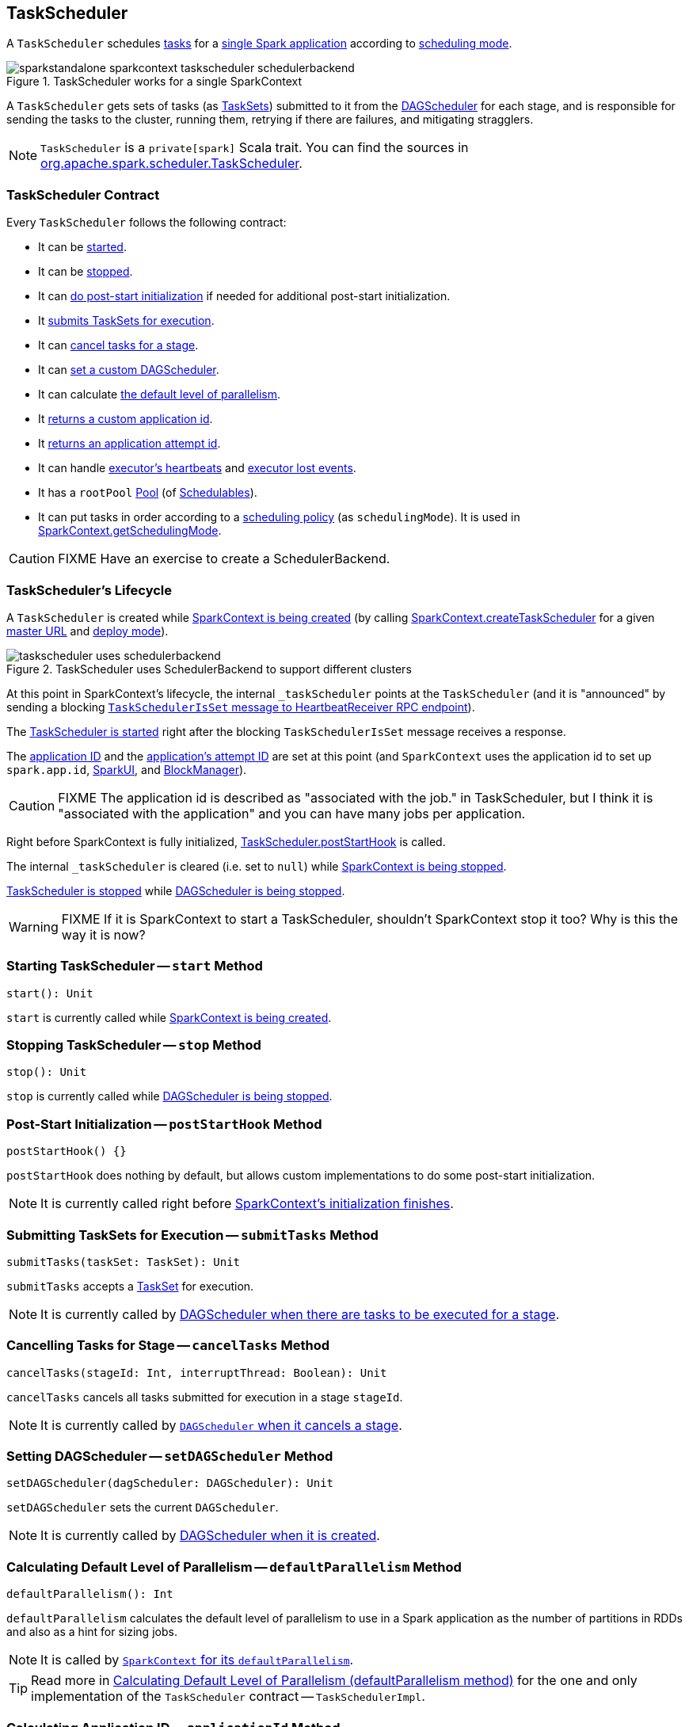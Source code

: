 == [[TaskScheduler]] TaskScheduler

A `TaskScheduler` schedules link:spark-taskscheduler-tasks.adoc[tasks] for a link:spark-anatomy-spark-application.adoc[single Spark application] according to link:spark-taskscheduler-schedulingmode.adoc[scheduling mode].

.TaskScheduler works for a single SparkContext
image::images/sparkstandalone-sparkcontext-taskscheduler-schedulerbackend.png[align="center"]

A `TaskScheduler` gets sets of tasks (as link:spark-taskscheduler-tasksets.adoc[TaskSets]) submitted to it from the link:spark-dagscheduler.adoc[DAGScheduler] for each stage, and is responsible for sending the tasks to the cluster, running them, retrying if there are failures, and mitigating stragglers.

NOTE: `TaskScheduler` is a `private[spark]` Scala trait. You can find the sources in https://github.com/apache/spark/blob/master/core/src/main/scala/org/apache/spark/scheduler/TaskScheduler.scala[org.apache.spark.scheduler.TaskScheduler].

=== [[contract]] TaskScheduler Contract

Every `TaskScheduler` follows the following contract:

* It can be <<start, started>>.
* It can be <<stop, stopped>>.
* It can <<postStartHook, do post-start initialization>> if needed for additional post-start initialization.
* It <<submitTasks, submits TaskSets for execution>>.
* It can <<cancelTasks, cancel tasks for a stage>>.
* It can <<setDAGScheduler, set a custom DAGScheduler>>.
* It can calculate <<defaultParallelism, the default level of parallelism>>.
* It <<applicationId, returns a custom application id>>.
* It <<applicationAttemptId, returns an application attempt id>>.
* It can handle <<executorHeartbeatReceived, executor's heartbeats>> and <<executorLost, executor lost events>>.

[[rootPool]]
* It has a `rootPool` link:spark-taskscheduler-pool.adoc[Pool] (of link:spark-taskscheduler-schedulable.adoc[Schedulables]).

[[schedulingMode]]
* It can put tasks in order according to a link:spark-taskscheduler-schedulingmode.adoc[scheduling policy] (as `schedulingMode`). It is used in link:spark-sparkcontext.adoc#getSchedulingMode[SparkContext.getSchedulingMode].

CAUTION: FIXME Have an exercise to create a SchedulerBackend.

=== [[lifecycle]] TaskScheduler's Lifecycle

A `TaskScheduler` is created while link:spark-sparkcontext.adoc#creating-instance[SparkContext is being created] (by calling link:spark-sparkcontext-creating-instance-internals.adoc#createTaskScheduler[SparkContext.createTaskScheduler] for a given link:spark-deployment-environments.adoc[master URL] and link:spark-submit.adoc#deploy-mode[deploy mode]).

.TaskScheduler uses SchedulerBackend to support different clusters
image::diagrams/taskscheduler-uses-schedulerbackend.png[align="center"]

At this point in SparkContext's lifecycle, the internal `_taskScheduler` points at the `TaskScheduler` (and it is "announced" by sending a blocking link:spark-sparkcontext-HeartbeatReceiver.adoc#TaskSchedulerIsSet[`TaskSchedulerIsSet` message to HeartbeatReceiver RPC endpoint]).

The <<start, TaskScheduler is started>> right after the blocking `TaskSchedulerIsSet` message receives a response.

The <<applicationId, application ID>> and the <<applicationAttemptId, application's attempt ID>> are set at this point (and `SparkContext` uses the application id to set up `spark.app.id`, link:spark-webui-SparkUI.adoc[SparkUI], and link:spark-blockmanager.adoc[BlockManager]).

CAUTION: FIXME The application id is described as "associated with the job." in TaskScheduler, but I think it is "associated with the application" and you can have many jobs per application.

Right before SparkContext is fully initialized, <<postStartHook, TaskScheduler.postStartHook>> is called.

The internal `_taskScheduler` is cleared (i.e. set to `null`) while link:spark-sparkcontext.adoc#stop[SparkContext is being stopped].

<<stop, TaskScheduler is stopped>> while link:spark-dagscheduler.adoc#stop[DAGScheduler is being stopped].

WARNING: FIXME If it is SparkContext to start a TaskScheduler, shouldn't SparkContext stop it too? Why is this the way it is now?

=== [[start]] Starting TaskScheduler -- `start` Method

[source, scala]
----
start(): Unit
----

`start` is currently called while link:spark-sparkcontext.adoc#creating-instance[SparkContext is being created].

=== [[stop]] Stopping TaskScheduler -- `stop` Method

[source, scala]
----
stop(): Unit
----

`stop` is currently called while link:spark-dagscheduler.adoc#stop[DAGScheduler is being stopped].

=== [[postStartHook]] Post-Start Initialization -- `postStartHook` Method

[source, scala]
----
postStartHook() {}
----

`postStartHook` does nothing by default, but allows custom implementations to do some post-start initialization.

NOTE: It is currently called right before link:spark-sparkcontext.adoc#creating-instance[SparkContext's initialization finishes].

=== [[submitTasks]] Submitting TaskSets for Execution -- `submitTasks` Method

[source, scala]
----
submitTasks(taskSet: TaskSet): Unit
----

`submitTasks` accepts a link:spark-taskscheduler-tasksets.adoc[TaskSet] for execution.

NOTE: It is currently called by link:spark-dagscheduler.adoc#submitMissingTasks[DAGScheduler when there are tasks to be executed for a stage].

=== [[cancelTasks]] Cancelling Tasks for Stage -- `cancelTasks` Method

[source, scala]
----
cancelTasks(stageId: Int, interruptThread: Boolean): Unit
----

`cancelTasks` cancels all tasks submitted for execution in a stage `stageId`.

NOTE: It is currently called by link:spark-dagscheduler.adoc#failJobAndIndependentStages[`DAGScheduler` when it cancels a stage].

=== [[setDAGScheduler]] Setting DAGScheduler -- `setDAGScheduler` Method

[source, scala]
----
setDAGScheduler(dagScheduler: DAGScheduler): Unit
----

`setDAGScheduler` sets the current `DAGScheduler`.

NOTE: It is currently called by link:spark-dagscheduler.adoc#creating-instance[DAGScheduler when it is created].

=== [[defaultParallelism]] Calculating Default Level of Parallelism -- `defaultParallelism` Method

[source, scala]
----
defaultParallelism(): Int
----

`defaultParallelism` calculates the default level of parallelism to use in a Spark application as the number of partitions in RDDs and also as a hint for sizing jobs.

NOTE: It is called by link:spark-sparkcontext.adoc#defaultParallelism[`SparkContext` for its `defaultParallelism`].

TIP: Read more in link:spark-taskschedulerimpl.adoc#defaultParallelism[Calculating Default Level of Parallelism (defaultParallelism method)] for the one and only implementation of the `TaskScheduler` contract -- `TaskSchedulerImpl`.

=== [[applicationId]] Calculating Application ID -- `applicationId` Method

[source, scala]
----
applicationId(): String
----

`applicationId` gives the current application's id. It is in the format `spark-application-[System.currentTimeMillis]` by default.

NOTE: It is currently used in link:spark-sparkcontext.adoc#creating-instance[SparkContext while it is being initialized].

=== [[applicationAttemptId]] Calculating Application Attempt ID -- `applicationAttemptId` Method

[source, scala]
----
applicationAttemptId(): Option[String]
----

`applicationAttemptId` gives the current application's attempt id.

NOTE: It is currently used in link:spark-sparkcontext.adoc#creating-instance[SparkContext while it is being initialized].

=== [[executorHeartbeatReceived]] Handling Executor's Heartbeats -- `executorHeartbeatReceived` Method

[source, scala]
----
executorHeartbeatReceived(
  execId: String,
  accumUpdates: Array[(Long, Seq[AccumulatorV2[_, _]])],
  blockManagerId: BlockManagerId): Boolean
----

`executorHeartbeatReceived` handles heartbeats from an executor `execId` with the partial values of accumulators and `BlockManagerId`.

It is expected to be positive (i.e. return `true`) when the executor `execId` is managed by the `TaskScheduler`.

NOTE: It is currently used in link:spark-sparkcontext-HeartbeatReceiver.adoc[HeartbeatReceiver RPC endpoint in SparkContext to handle heartbeats from executors].

=== [[executorLost]] Handling Executor Lost Events -- `executorLost` Method

[source, scala]
----
executorLost(executorId: String, reason: ExecutorLossReason): Unit
----

`executorLost` handles events about an executor `executorId` being lost for a given `reason`.

NOTE: It is currently used in link:spark-sparkcontext-HeartbeatReceiver.adoc[HeartbeatReceiver RPC endpoint in SparkContext to process host expiration events] and to remove executors in scheduler backends.

=== [[implementations]] Available Implementations

Spark comes with the following task schedulers:

* link:spark-taskschedulerimpl.adoc[TaskSchedulerImpl]
* link:yarn/spark-yarn-yarnscheduler.adoc[YarnScheduler] - the TaskScheduler for link:yarn/README.adoc[Spark on YARN] in link:spark-submit.adoc#deploy-mode[client deploy mode].
* link:yarn/spark-yarn-yarnclusterscheduler.adoc[YarnClusterScheduler] - the TaskScheduler for link:yarn/README.adoc[Spark on YARN] in link:spark-submit.adoc#deploy-mode[cluster deploy mode].
